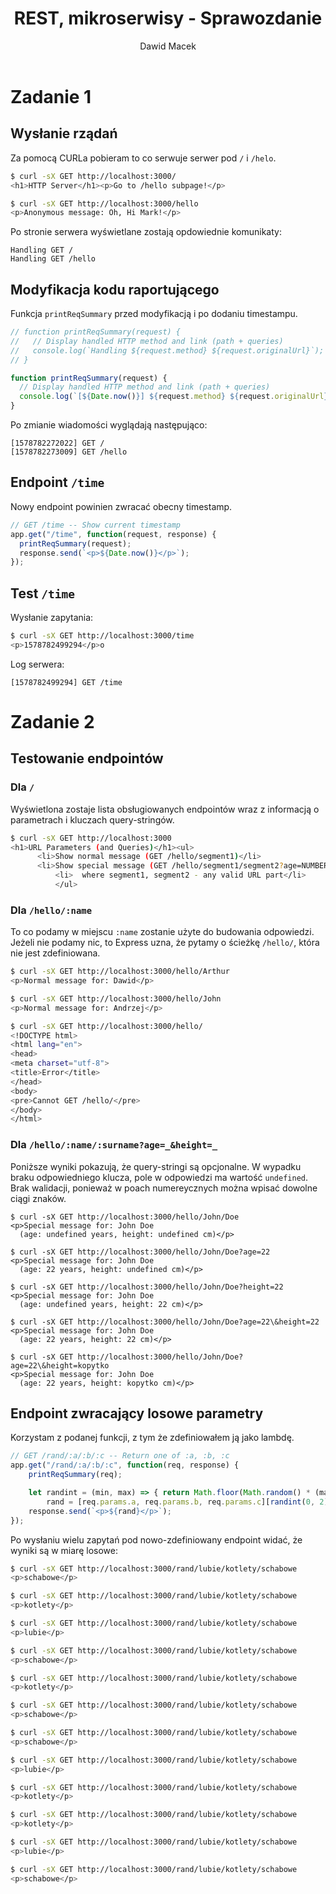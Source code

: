 #+TITLE: REST, mikroserwisy - Sprawozdanie
#+SUBTITLE: Dawid Macek
#+LANGUAGE: pl
#+OPTIONS: date:nil, num:nil, toc:nil
#+LATEX_HEADER: \renewcommand*{\contentsname}{Spis treści}
#+LATEX_HEADER: \usepackage[AUTO]{babel}
#+LATEX_HEADER: \usepackage[margin=0.7in]{geometry}
#+HTML_HEAD: <style>pre.src {background-color: #303030; color: #e5e5e5;}</style>

* Zadanie 1
** Wysłanie rządań
Za pomocą CURLa pobieram to co serwuje serwer pod ~/~ i ~/helo~.

#+begin_src bash
$ curl -sX GET http://localhost:3000/
<h1>HTTP Server</h1><p>Go to /hello subpage!</p>

$ curl -sX GET http://localhost:3000/hello
<p>Anonymous message: Oh, Hi Mark!</p>
#+end_src

Po stronie serwera wyświetlane zostają opdowiednie komunikaty:
#+begin_src
Handling GET /
Handling GET /hello
#+end_src

** Modyfikacja kodu raportującego

Funkcja ~printReqSummary~ przed modyfikacją i po dodaniu timestampu.
#+begin_src js
// function printReqSummary(request) {
//   // Display handled HTTP method and link (path + queries)
//   console.log(`Handling ${request.method} ${request.originalUrl}`);
// }

function printReqSummary(request) {
  // Display handled HTTP method and link (path + queries)
  console.log(`[${Date.now()}] ${request.method} ${request.originalUrl}`);
}
#+end_src

Po zmianie wiadomości wyglądają następująco:
#+begin_src 
[1578782272022] GET /
[1578782273009] GET /hello
#+end_src

** Endpoint ~/time~
   Nowy endpoint powinien zwracać obecny timestamp.

   #+begin_src js
// GET /time -- Show current timestamp
app.get("/time", function(request, response) {
  printReqSummary(request);
  response.send(`<p>${Date.now()}</p>`);
});   
   #+end_src


** Test ~/time~
   Wysłanie zapytania:
   #+begin_src bash
   $ curl -sX GET http://localhost:3000/time
   <p>1578782499294</p>o 
   #+end_src

   Log serwera:
   #+begin_src
   [1578782499294] GET /time   
   #+end_src

* Zadanie 2
** Testowanie endpointów
*** Dla ~/~
    Wyświetlona zostaje lista obsługiowanych endpointów wraz z informacją o parametrach i kluczach query-stringów.
    #+begin_src bash 
$ curl -sX GET http://localhost:3000
<h1>URL Parameters (and Queries)</h1><ul>
      <li>Show normal message (GET /hello/segment1)</li>
      <li>Show special message (GET /hello/segment1/segment2?age=NUMBER&height=NUMBER)</li>
          <li>  where segment1, segment2 - any valid URL part</li>
          </ul>    
    #+end_src

*** Dla ~/hello/:name~
    To co podamy w miejscu ~:name~ zostanie użyte do budowania odpowiedzi.
    Jeżeli nie podamy nic, to Express uzna, że pytamy o ścieżkę ~/hello/~, która nie jest zdefiniowana.
    #+begin_src bash
$ curl -sX GET http://localhost:3000/hello/Arthur
<p>Normal message for: Dawid</p>    

$ curl -sX GET http://localhost:3000/hello/John
<p>Normal message for: Andrzej</p>

$ curl -sX GET http://localhost:3000/hello/
<!DOCTYPE html>
<html lang="en">
<head>
<meta charset="utf-8">
<title>Error</title>
</head>
<body>
<pre>Cannot GET /hello/</pre>
</body>
</html>
    #+end_src

*** Dla ~/hello/:name/:surname?age=_&height=_~
    Poniższe wyniki pokazują, że query-stringi są opcjonalne.
    W wypadku braku odpowiedniego klucza, pole w odpowiedzi ma wartość ~undefined~.
    Brak walidacji, ponieważ w poach numereycznych można wpisać dowolne ciągi znaków.

    #+begin_src 
    $ curl -sX GET http://localhost:3000/hello/John/Doe
    <p>Special message for: John Doe
      (age: undefined years, height: undefined cm)</p>    

    $ curl -sX GET http://localhost:3000/hello/John/Doe?age=22
    <p>Special message for: John Doe
      (age: 22 years, height: undefined cm)</p>

    $ curl -sX GET http://localhost:3000/hello/John/Doe?height=22
    <p>Special message for: John Doe
      (age: undefined years, height: 22 cm)</p>

    $ curl -sX GET http://localhost:3000/hello/John/Doe?age=22\&height=22
    <p>Special message for: John Doe
      (age: 22 years, height: 22 cm)</p>

    $ curl -sX GET http://localhost:3000/hello/John/Doe?age=22\&height=kopytko
    <p>Special message for: John Doe
      (age: 22 years, height: kopytko cm)</p>
    #+end_src
** Endpoint zwracający losowe parametry
   Korzystam z podanej funkcji, z tym że zdefiniowałem ją jako lambdę.
   #+begin_src js
// GET /rand/:a/:b/:c -- Return one of :a, :b, :c
app.get("/rand/:a/:b/:c", function(req, response) {
    printReqSummary(req);

    let randint = (min, max) => { return Math.floor(Math.random() * (max - min + 1)) + min; },
        rand = [req.params.a, req.params.b, req.params.c][randint(0, 2)];
    response.send(`<p>${rand}</p>`);
});
   #+end_src

   Po wysłaniu wielu zapytań pod nowo-zdefiniowany endpoint widać, że wyniki są w miarę losowe:
   #+begin_src bash
$ curl -sX GET http://localhost:3000/rand/lubie/kotlety/schabowe
<p>schabowe</p>

$ curl -sX GET http://localhost:3000/rand/lubie/kotlety/schabowe
<p>kotlety</p>

$ curl -sX GET http://localhost:3000/rand/lubie/kotlety/schabowe
<p>lubie</p>

$ curl -sX GET http://localhost:3000/rand/lubie/kotlety/schabowe
<p>schabowe</p>

$ curl -sX GET http://localhost:3000/rand/lubie/kotlety/schabowe
<p>kotlety</p>

$ curl -sX GET http://localhost:3000/rand/lubie/kotlety/schabowe
<p>schabowe</p>

$ curl -sX GET http://localhost:3000/rand/lubie/kotlety/schabowe
<p>schabowe</p>

$ curl -sX GET http://localhost:3000/rand/lubie/kotlety/schabowe
<p>lubie</p>

$ curl -sX GET http://localhost:3000/rand/lubie/kotlety/schabowe
<p>kotlety</p>

$ curl -sX GET http://localhost:3000/rand/lubie/kotlety/schabowe
<p>kotlety</p>

$ curl -sX GET http://localhost:3000/rand/lubie/kotlety/schabowe
<p>lubie</p>

$ curl -sX GET http://localhost:3000/rand/lubie/kotlety/schabowe
<p>schabowe</p>   
   #+end_src

